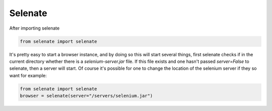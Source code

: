 .. _selenate

Selenate
========

After importing selenate

.. code-block:: python

    from selenate import selenate

It's pretty easy to start a browser instance, and by doing so this will start
several things, first selenate checks if in the current directory whether there
is a `selenium-server.jar` file. If this file exists and one hasn't passed
`server=False` to selenate, then a server will start. Of course it's possible
for one to change the location of the selenium server if they so want for
example:

.. code-block:: python

    from selenate import selenate
    browser = selenate(server="/servers/selenium.jar")

